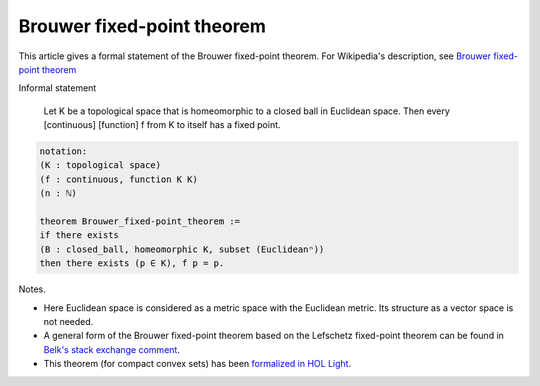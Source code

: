 Brouwer fixed-point theorem
---------------------------

This article gives a formal statement of the Brouwer fixed-point theorem.  For Wikipedia's
description, see `Brouwer fixed-point theorem <https://en.wikipedia.org/wiki/Brouwer_fixed-point_theorem>`_

Informal statement
   
   Let K be a topological space that is homeomorphic
   to a closed ball in Euclidean space.
   Then every [continuous] [function] f from K to itself
   has a fixed point.

.. code-block:: text
  
  notation:
  (K : topological space)
  (f : continuous, function K K)
  (n : ℕ)

  theorem Brouwer_fixed-point_theorem :=
  if there exists
  (B : closed_ball, homeomorphic K, subset (Euclideanⁿ))
  then there exists (p ∈ K), f p = p.

Notes.

* Here Euclidean space is considered as a metric space with the
  Euclidean metric.  Its structure as a vector space is not needed.

* A general form of the Brouwer fixed-point theorem based on the
  Lefschetz fixed-point theorem can be found in `Belk's stack exchange
  comment <https://math.stackexchange.com/a/423304>`_.

* This theorem (for compact convex sets)
  has been `formalized in HOL Light <http://www.cl.cam.ac.uk/~jrh13/papers/neworleans.pdf>`_.

